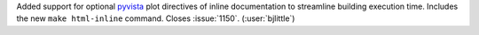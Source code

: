 Added support for optional `pyvista <https://github.com/pyvista/pyvista>`__
plot directives of inline documentation to streamline building execution time.
Includes the new ``make html-inline`` command. Closes :issue:`1150`.
(:user:`bjlittle`)
